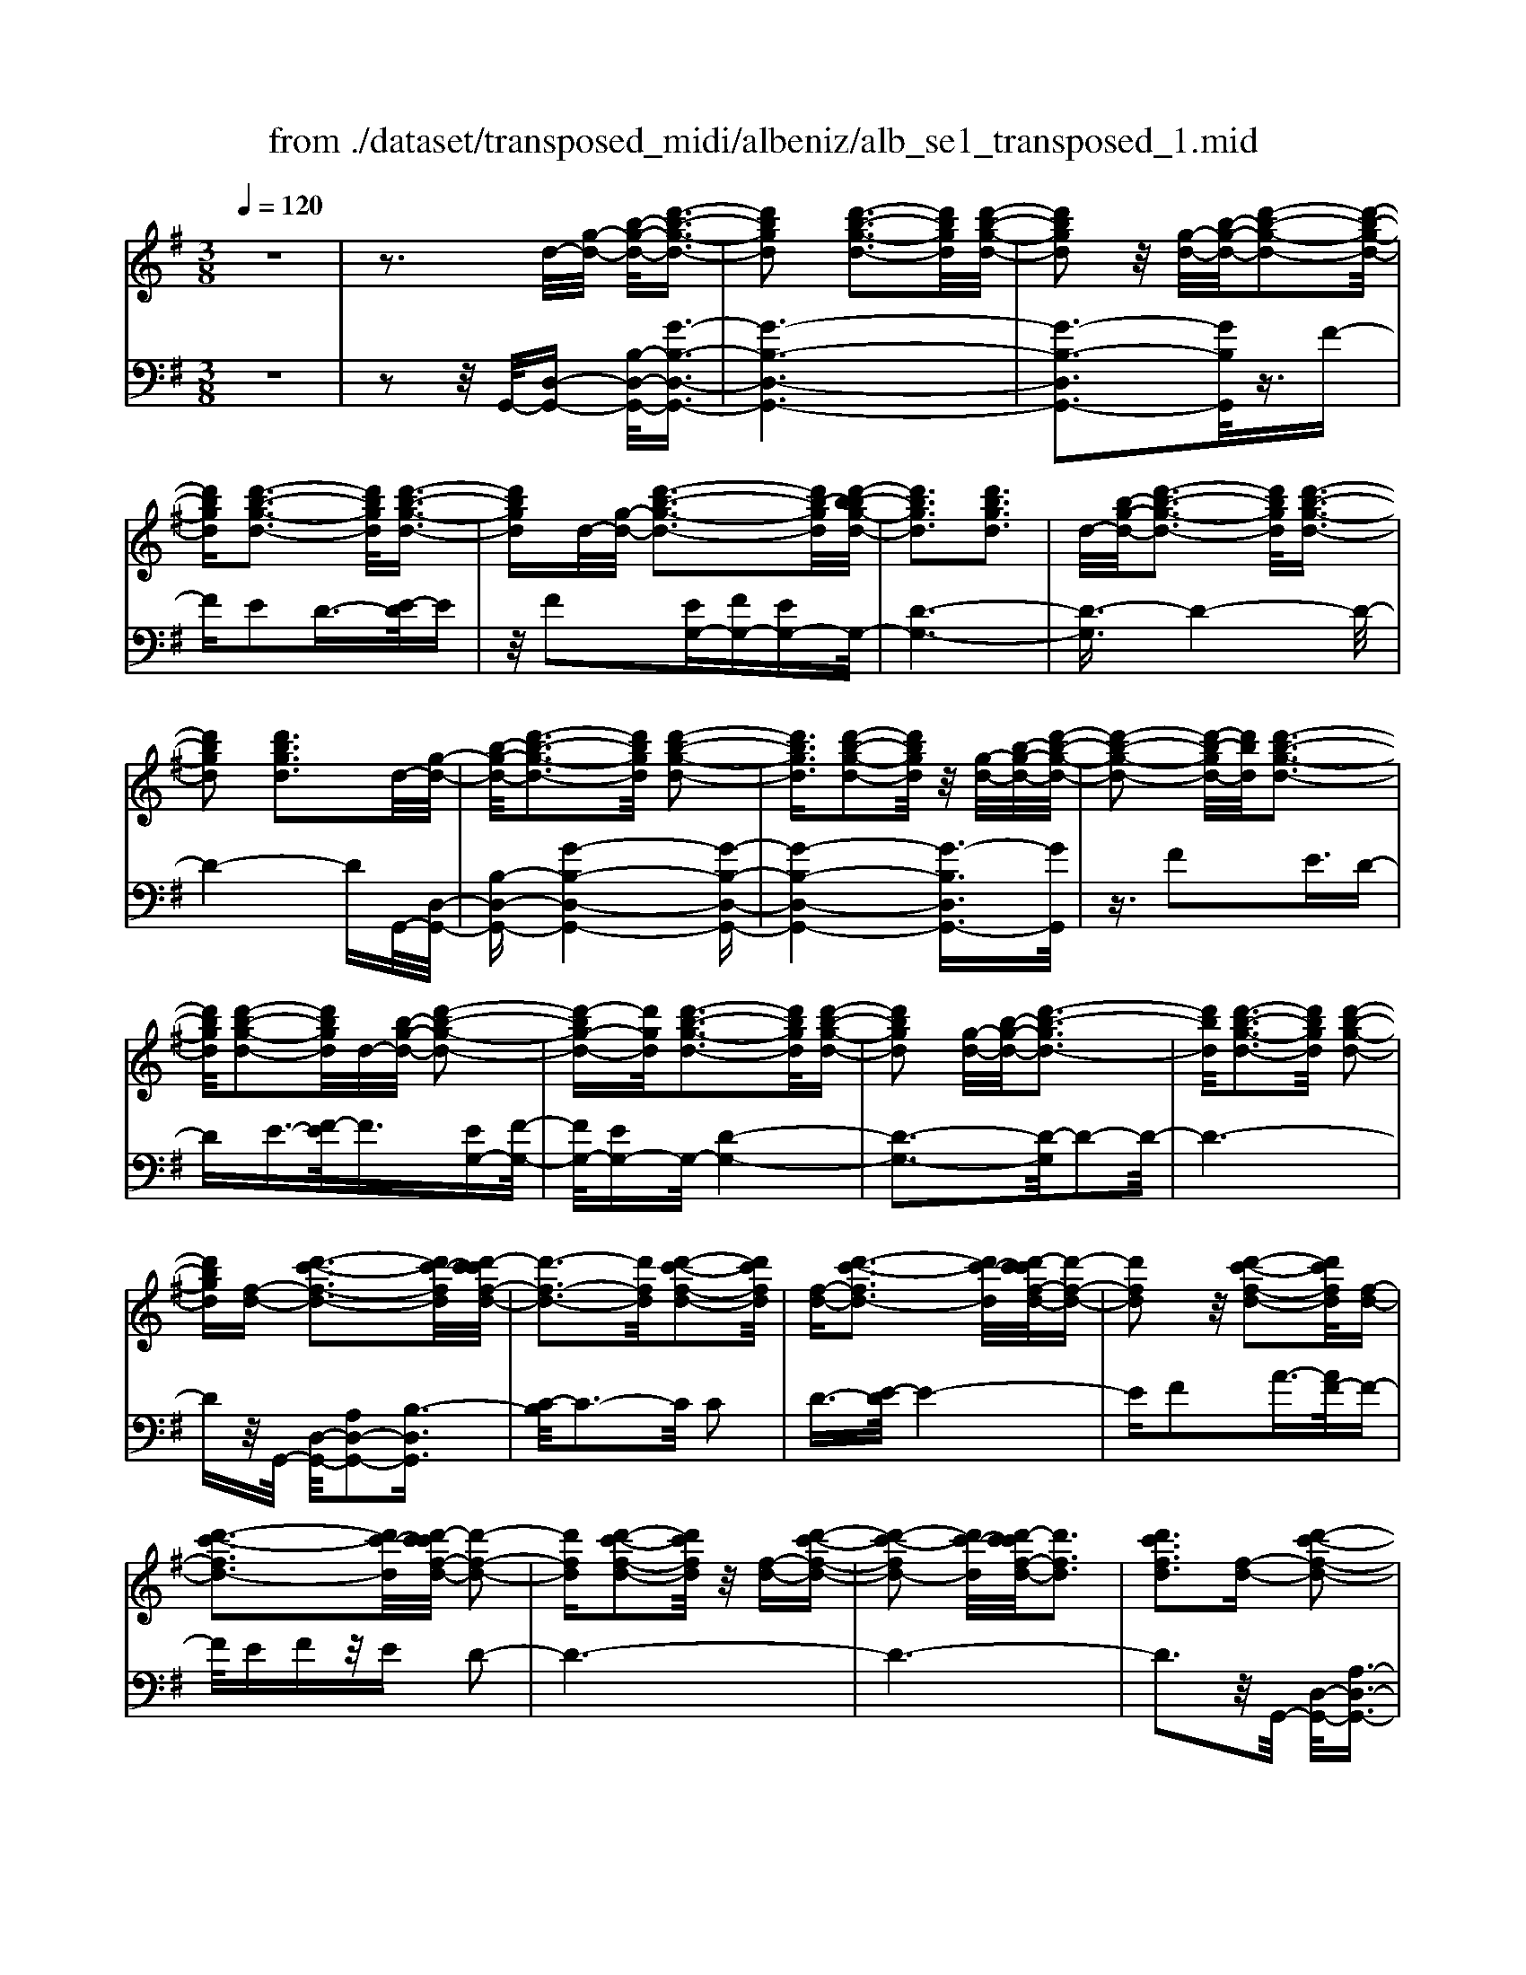 X: 1
T: from ./dataset/transposed_midi/albeniz/alb_se1_transposed_1.mid
M: 3/8
L: 1/16
Q:1/4=120
% Last note suggests Phrygian mode tune
K:G % 1 sharps
V:1
%%MIDI program 0
z6| \
z3d/2-[g-d-]/2 [b-g-d-]/2[d'-b-g-d-]3/2| \
[d'bgd]2 [d'-b-g-d-]3[d'bgd]/2[d'-b-g-d-]/2| \
[d'bgd]2 z/2[g-d-]/2[b-g-d-]/2[d'-b-g-d-]2[d'-b-g-d-]/2|
[d'bgd][d'-b-g-d-]3 [d'bgd]/2[d'-b-g-d-]3/2| \
[d'bgd]d/2-[g-d-]/2 [d'-b-g-d-]3[d'b-gd]/2[d'-b-bg-d-]/2| \
[d'bgd]3[d'bgd]3| \
d/2-[b-g-d-]/2[d'-b-g-d-]3 [d'bgd]/2[d'-b-g-d-]3/2|
[d'bgd]2 [d'bgd]3d/2-[g-d-]/2| \
[b-g-d-]/2[d'-b-g-d-]3[d'bgd]/2 [d'-b-g-d-]2| \
[d'bgd]3/2[d'-b-g-d-]2[d'bgd]/2 z/2[g-d-]/2[b-g-d-]/2[d'-b-g-d-]/2| \
[d'-b-g-d-]2 [d'-b-gd-]/2[d'bd]/2[d'-b-g-d-]3|
[d'bgd]/2[d'-b-g-d-]2[d'bgd]/2d/2-[b-g-d-]/2 [d'-b-g-d-]2| \
[d'-bg-d-][d'gd]/2[d'-b-g-d-]3[d'bgd]/2[d'-b-g-d-]| \
[d'bgd]2 [g-d-]/2[b-g-d-]/2[d'-b-gd-]3| \
[d'bd]/2[d'-b-g-d-]3[d'bgd]/2 [d'-b-g-d-]2|
[d'bgd][f-d-] [d'-c'-f-d-]3[d'c'-fd]/2[d'-c'c'f-d-]/2| \
[d'-f-d-]3[d'fd]/2[d'-c'-f-d-]2[d'c'fd]/2| \
[f-d-][d'-c'-fd-]3 [d'c'-d]/2[d'-c'c'f-d-]/2[d'-f-d-]| \
[d'fd]2 z/2[d'-c'-f-d-]2[d'c'fd]/2[f-d-]|
[d'-c'-fd-]3[d'c'-d]/2[d'-c'c'f-d-]/2 [d'-f-d-]2| \
[d'fd][d'-c'-f-d-]2[d'c'fd]/2z/2 [f-d-][d'-c'-f-d-]| \
[d'-c'-fd-]2 [d'c'-d]/2[d'-c'c'f-d-]/2[d'fd]3| \
[d'c'fd]3[f-d-] [d'-c'-f-d-]2|
[d'c'-fd]3/2[d'-c'c'f-d-]/2 [d'-f-d-]3[d'fd]/2[d'-c'-f-d-]/2| \
[d'c'fd]2 [f-d-][d'-c'-f-d-]3| \
[d'c'-fd]/2c'/2[d'-c'f-d-]/2[d'fd]3[d'-c'-f-d-]3/2| \
[d'c'fd]3/2[f-d-][d'-c'-fd-]3[d'c'-d]/2|
[d'-c'c'f-d-]/2[d'fd]3[d'-c'-f-d-]2[d'c'fd]/2| \
z/2[f-d-][d'-c'-fd-]3[d'c'-d]/2[d'-c'c'f-d-]/2[d'-f-d-]/2| \
[d'-f-d-]2 [d'fd]/2[d'c'fd]3d/2-| \
[g-d-]/2[b-g-d-]/2[d'-b-g-d-]3 [d'bgd]/2[d'-b-g-d-]3/2|
[d'bgd]2 [d'-b-g-d-]2 [d'bgd]/2z/2[g-d-]/2[b-g-d-]/2| \
[d'-b-gd-]3[d'bd]/2[d'-b-g-d-]2[d'-b-g-d-]/2| \
[d'bgd][d'-b-g-d-]2[d'bgd]/2z/2 [g-d-]/2[d'-b-g-d-]3/2| \
[d'b-gd-]2 [d'-b-bg-d-d]/2[d'bgd]3[d'-b-g-d-]/2|
[d'-b-g-d-]2 [d'bgd]/2d/2-[b-g-d-]/2[d'-b-g-d-]2[d'-b-g-d-]/2| \
[d'bgd][d'-b-g-d-]3 [d'bgd]/2[d'-b-g-d-]3/2| \
[d'bgd]3/2d/2- [=f-d-]/2[^a-f-d-]/2[d'-a-f-d-]3| \
[d'^a=fd]/2[d'-a-f-d-]3[d'afd]/2 [d'-a-f-d-]2|
[d'^a=fd]/2z/2[f-d-]/2[a-f-d-]/2 [d'-a-fd-]3[d'ad]/2[d'-a-f-d-]/2| \
[d'^a=fd]3[d'-a-f-d-]2[d'afd]/2d/2-| \
[^a-=f-d-]/2[d'-a-f-d-]3[d'afd]/2 [d'-a-f-d-]2| \
[d'^a=fd]3/2[d'afd]3[f-d-]/2[a-f-d-]/2[d'-a-f-d-]/2|
[d'-^a-=f-d-]2 [d'-a-fd-]/2[d'ad]/2[d'-a-f-d-]3| \
[d'^a=fd]/2[d'afd]4[d'-c'-^f-d-]3/2| \
[d'c'fd]2 [d'c'fd]4| \
[d'c'fd]4 [d'-c'-f-d-]2|
[d'c'fd]3/2[d'-c'-f-d-]3[d'c'fd]/2[d'-c'-f-d-]| \
[d'-c'-f-d-]2 [d'c'fd]/2z/2[d'-b-g-d-]3| \
[d'bgd]/2[d'-b-g-d-]3[d'bgd]/2 [d'-b-g-d-]2| \
[d'bgd]3/2z/2 [e'-b-^g-e-d-]3[e'-b-g-e-d-]/2[e'-e'b-bg-ge-ed-d]/2|
[e'-b-^g-e-d-]3[e'bged]/2[e'-b-g-e-d-]2[e'-b-g-e-d-]/2| \
[e'b^ged]3/2[c'-a-e-c-]3[c'aec]/2[c'-a-e-c-]| \
[c'-a-e-c-]2 [c'aec]/2[c'-a-e-c-]3[c'-a-e-c-]/2| \
[c'aec]/2[c'-f-d-c-]3[c'fdc]/2 [c'-f-d-c-]2|
[c'fdc]3/2[c'fdc]4[b-g-d-B-]/2| \
[bgdB]3[b-g-d-B-]3| \
[bgdB]/2[b-g-d-B-]3[bgdB]/2 [b-g-d-B-]2| \
[bgdB]3/2[b-g-d-B-]3[bgdB]/2[b-g-d-B-]|
[bgdB]3[b-g-^d-B-]3| \
[bg^dB]/2z/2[b-g-d-B-]3 [bgdB]/2[b-g-d-B-]3/2| \
[bg^dB]2 [b-g-d-B-]3[bgdB]/2[b-g-d-B-]/2| \
[bg^dB]3z/2[b-g-d-B-]2[b-g-d-B-]/2|
[b-g-^d-B-][b-bg-gd=d-B-B]/2[bgdB]3[b-g-d-B-]3/2| \
[bgdB]2 z/2[b-g-d-B-]3[bgdB]/2| \
[b-g-d-B-]3[bgdB]/2[b-g-d-B-]2[b-g-d-B-]/2| \
[bgdB][bgdB]4[b-g-^d-B-]|
[b-g-^d-B-]2 [bgdB]/2z/2[b-g-d-B-]3| \
[bg^dB]/2[b-g-d-B-]3[bgdB]/2 [b-g-d-B-]2| \
[bg^dB]3/2[b-g-d-B-]3[bgdB]/2z/2[b-g-d-B-]/2| \
[b-g-^d-B-]3[bgdB]/2[b-g-=d-B-]2[b-g-d-B-]/2|
[bgdB]3/2[bgdB]4[b-g-d-B-]/2| \
[b-g-d-B-]3[bgdB]/2[b-g-d-B-]2[b-g-d-B-]/2| \
[bgdB]3/2z4z/2| \
z6|
z6| \
z6| \
z6| \
z6|
z6| \
z6| \
z6| \
z6|
g6-| \
g6| \
f6-| \
f2 d4|
d'6-| \
d'4- d'3/2z/2| \
z3/2a2^a3/2-[c'-a]/2c'/2| \
^a/2c'/2a2=a2d'-|
d'g3/2-[a-g]/2a3/2^a=a/2| \
^a/2=a3/2- [ag-]/2g3/2 f2| \
d2 ^c2 d2| \
=f2 ^d2 =d2|
G2 A2 ^A/2-[A=A]/2^A/2=A/2-| \
A3/2G2F2^D/2-| \
^D3/2=D2C2^A,/2-| \
^A,3/2=A,2-A,/2 g2-|
g6-| \
g4 f2-| \
f6| \
d4 d'2-|
d'6-| \
d'4 z2| \
a3/2-[b-a]/2 b3/2c'b/2c'/2b/2-| \
b-[ba-]/2a3/2d'2g-|
ga2b/2-[ba]/2 b/2a3/2-| \
a/2g2[c'-f]2[c'-e-]3/2| \
[c'-e]/2[c'-f]2[c'd]2[b-c-]3/2| \
[b-c]/2[bd]2[g-B-]3[g-B-]/2|
[g-B-]6| \
[g-B-]6| \
[g-B-]6| \
[g-B-]3[gB]/2G2-G/2-|
G6-| \
G3-G/2=F2-F/2-| \
=F3/2z4B,/2-| \
B,2- B,/2^A,-[A-A,]/2 A2-|
^A6-| \
^A3z2^G-| \
^G^A3/2-[B-A]/2B/2A/2 B/2A3/2-| \
^A/2^G3/2- [G=G-]/2G3/2 ^G2|
^A3/2-[A^G-]/2 G3/2=G2A/2-| \
[^A^G]/2A/2G2=G3/2-[G=F-]/2F-| \
=F/2-[GF-]2[^GF]2F3/2-| \
=F/2G4-G3/2-|
G/2^A,3/2- [^D-A,]/2D3-D/2| \
z2 ^C2 B,2| \
^A,2 B,2 ^CA,-| \
[G-^A,]/2G4-G3/2-|
G6| \
=F4 z2| \
z2 B,3^A,-| \
[^A-A,]/2A4-A3/2-|
^A4- A3/2z/2| \
z3/2^G2^A2B/2-| \
B-[^c-B]/2c3/2^d/2>c/2 d/2c3/2-| \
^c/2B2^A2^G3/2-|
[^A-^G]/2A3/2 BG/2A/2 G2| \
G3/2-[G=F-]/2 F3/2-[GF-]2[^G-F-]/2| \
[^G=F-]3/2[^AF]2[=g-^d-A-G-]2[g-d-A-G-]/2| \
[g^d^AG][g-d-A-G-]3 [gdAG]/2z/2[g-d-A-G-]|
[g-^d-^A-G-]2 [gdAG]/2[g-d-A-G-]3[gdAG]/2| \
[g-^d-^A-G-]3[gdAG]/2z/2 [g-d-A-G-]2| \
[g^d^AG]3/2[g-d-A-G-]3[gdAG]/2[g-d-A-G-]| \
[g-^d-^A-G-]2 [gdAG]/2[g-d-A-G-]3[g-d-A-G-]/2|
[g^d^AG]/2[g-d-A-G-]3[gdAG]/2 [g-d-A-G-]2| \
[g^d^AG]3/2z/2 [g-d-A-G-]3[gdAG]/2[g-d-A-G-]/2| \
[g^d^AG]3[g-d-A-G-]3| \
[g^d^AG]/2z/2[g-d-A-G-]3 [gdAG]/2[g-d-A-G-]3/2|
[g^d^AG]2 [g-d-A-G-]3[gdAG]/2[g-d-A-G-]/2| \
[g^d^AG]3z/2[g-d-A-G-]2[g-d-A-G-]/2| \
[g^d^AG][g-d-A-G-]3 [gdAG]/2[g-d-A-G-]3/2| \
[g^d^AG]2 z/2[g-d-A-G-]3[gdAG]/2|
[g-^d-^A-G-]3[gdAG]/2[g-d-A-G-]2[g-d-A-G-]/2| \
[g^d^AG]3/2[g-d-=A-G-]3[gdAG]/2[g-d-A-G-]| \
[g^dAG]3[g-d-A-G-]3| \
[g-^d-A-G-]/2[g-gd-dA-AG-G]/2[gdAG]3 z/2[g-d-A-G-]3/2|
[g^dAG]2 [g-d-A-G-]3[gdAG]/2[g-d-A-G-]/2| \
[g-^d-A-G-]3[gdAG]/2[g-d-A-G-]2[g-d-A-G-]/2| \
[g^dAG]3/2[gdAG]4[f-d-c-A-]/2| \
[f-^d-c-A-]3[fdcA]/2z/2 [f-d-c-A-]2|
[f-^d-c-A-]2 [f-fd-dc-cA-A]/2[f-d-c-A-]3[f-d-c-A-]/2| \
[f^dcA]/2g4-g3/2-| \
g6-| \
g/2f4-f3/2-|
f2- f/2d3-d/2-| \
d/2z/2d'4-d'-| \
d'6-| \
d'/2z3/2 a2 ^a2|
c'/2>^a/2c'/2a2=a2d'/2-| \
d'3/2g3/2-[a-g]/2a3/2^a| \
a/2^a/2=a2g2f-| \
fd3/2-[d^c-]/2c3/2d3/2-|
d/2=f2^d2=d3/2-| \
d/2-[d-G]2[d-A]2[d-^A][d-A=A]/2| \
[d-A]2 [d-G]2 [d-F]2| \
[d-^D]2 [=d-D]2 [d-C]2|
[d-^A,]2 [d-=A,-]2 [dA,]/2g3/2-| \
g6-| \
g4- g/2f3/2-| \
f6-|
f/2d4d'3/2-| \
d'6-| \
d'4- d'/2z3/2| \
z/2a3/2- [b-a]/2b3/2 c'b/2c'/2|
b3/2-[ba-]/2 a3/2d'2g/2-| \
g3/2a2b/2- [ba]/2b/2a-| \
ag2[c'-f]2[c'-e-]| \
[c'-e][c'-f-]3/2[c'-fd-]/2[c'-d]3/2[c'b-c-]/2[b-c-]|
[b-c]/2b/2-[bd-]3/2d/2[g-B-]3| \
[g-B-]6| \
[g-B-]6| \
[g-B]3/2g4-g/2-|
g4 [B^D-B,-]2| \
[A^D-B,-]2 [G-D-B,-]4| \
[G-^DB,]4 G2-| \
G6-|
G4- G/2[B-D-B,-]3/2| \
[BD-B,-]/2[AD-B,-]2[G-D-B,-]3[G-D-B,-]/2| \
[G-D-B,-]4 [G-DB,]/2G3/2-| \
G6-|
G4- G[B-^D-B,-]| \
[B^D-B,-][AD-B,-]2[G-D-B,-]3| \
[G-^D-B,-]4 [G-DB,]G-| \
G6-|
G4- G3/2[B-D-B,-]/2| \
[BD-B,-]3/2[AD-B,-]2[G-D-B,-]2[G-D-B,-]/2| \
[G-D-B,-]4 [G-DB,]3/2G/2-| \
G6-|
G6| \
[G^D]2 =F2 D2-| \
^D6-| \
^D/2[GD]2=F2D3/2-|
^D6-| \
^Dz4z| \
z3z/2[A-F-D-A,-]2[A-F-D-A,-]/2| \
[A-F-D-A,-]4 [AFDA,]3/2[A-G-^D-A,-]/2|
[A-G-^D-A,-]6| \
[AG^DA,]z4z| \
z3[A-F-D-A,-]3| \
[A-F-D-A,-]4 [AFDA,]/2z/2[A-G-^D-A,-]|
[A-G-^D-A,-]6| \
[AG^DA,]/2z4G,3/2-| \
[A,-G,]/2A,3/2 C2 ^D2| \
[A,-F,-]3/2[D-A,F,]/2 D3/2G2A/2-|
A-[c-A]/2c3/2^d2[A-F-]| \
[AF]d3/2-[g-d]/2g3/2a3/2-| \
a/2c'3/2- [^d'-c']/2d'3/2 [=d'f]2| \
a2 [c'-e-]3/2[c'f-e]/2 f3/2[b-c-]/2|
[bc]3/2d3/2-[d-d-]/2[g-d-d]/2 [b-g-d]/2[d'-b-g-]3/2| \
[d'bg]2 [d'-b-g-d-]3[d'bgd]/2[d'-b-g-d-]/2| \
[d'bgd]2 z/2[g-d-]/2[d'-b-g-d-]3| \
[d'b-gd-]/2[bd]/2[d'-b-g-d-]3 [d'bgd]/2[d'-b-g-d-]3/2|
[d'bgd]d/2-[g-d-]/2 [d'-b-g-d-]3[d'b-gd]/2[d'-b-bg-d-]/2| \
[d'bgd]3[d'bgd]3| \
[g-d-]/2[b-g-d-]/2[d'-b-gd-]3 [d'bd]/2[d'-b-g-d-]3/2| \
[d'bgd]2 [d'bgd]3d/2-[g-d-]/2|
[b-g-d-]/2[d'-b-g-d-]3[d'bgd]/2 [d'-b-g-d-]2| \
[d'bgd]3/2[d'-b-g-d-]2[d'bgd]/2 z/2[g-d-]/2[b-g-d-]/2[d'-b-g-d-]/2| \
[d'-b-g-d-]2 [d'-b-gd-]/2[d'bd]/2[d'-b-g-d-]3| \
[d'bgd]/2[d'-b-g-d-]2[d'bgd]/2d/2-[g-d-]/2 [d'-b-g-d-]2|
[d'bgd]3/2[d'-b-g-d-]3[d'bgd]/2[d'-b-g-d-]| \
[d'bgd]2 [g-d-]/2[b-g-d-]/2[d'-b-gd-]3| \
[d'bd]/2[d'-b-g-d-]3[d'bgd]/2 [d'-b-g-d-]2| \
[d'bgd][f-d-] [d'-c'-f-d-]3[d'c'-fd]/2[d'-c'c'f-d-]/2|
[d'-f-d-]3[d'fd]/2[d'-c'-f-d-]2[d'c'fd]/2| \
[f-d-][d'-c'-fd-]3 [d'c'-d]/2[d'-c'c'f-d-]/2[d'-f-d-]| \
[d'fd]2 z/2[d'-c'-f-d-]2[d'c'fd]/2[f-d-]| \
[d'-c'-fd-]3[d'c'-d]/2[d'-c'c'f-d-]/2 [d'-f-d-]2|
[d'fd][d'-c'-f-d-]2[d'c'fd]/2z/2 [f-d-][d'-c'-f-d-]| \
[d'-c'-fd-]2 [d'c'-d]/2[d'-c'c'f-d-]/2[d'fd]3| \
[d'c'fd]3[f-d-] [d'-c'-f-d-]2| \
[d'c'-fd]3/2[d'-c'c'f-d-]/2 [d'-f-d-]3[d'fd]/2[d'-c'-f-d-]/2|
[d'c'fd]2 [f-d-][d'-c'-fd-]3| \
[d'c'-d]/2[d'-c'c'f-d-]/2[d'fd]3 z/2[d'-c'-f-d-]3/2| \
[d'-c'-f-d-][d'c'f-fd-d]/2[f-d-]/2 [d'-c'-fd-]3[d'c'-d]/2[d'-c'c'f-d-]/2| \
[d'fd]3[d'-c'-f-d-]2[d'c'fd]/2z/2|
[f-d-][d'-c'-fd-]3 [d'c'-d]/2[d'-c'c'f-d-]/2[d'-f-d-]| \
[d'fd]2 [d'c'fd]3d/2-[g-d-]/2| \
[b-g-d-]/2[d'-b-g-d-]3[d'bgd]/2 [d'-b-g-d-]2| \
[d'bgd]3/2[d'-b-g-d-]2[d'bgd]/2 z/2[g-d-]/2[b-g-d-]/2[d'-b-g-d-]/2|
[d'-b-g-d-]2 [d'-b-gd-]/2[d'bd]/2[d'-b-g-d-]3| \
[d'bgd]/2[d'-b-g-d-]2[d'bgd]/2z/2[g-d-]/2 [d'-b-g-d-]2| \
[d'b-gd-]3/2[d'-b-bg-d-d]/2 [d'bgd]3[d'-b-g-d-]| \
[d'bgd]2 d/2-[b-g-d-]/2[d'-b-g-d-]3|
[d'bgd]/2[d'-b-g-d-]3[d'bgd]/2 [d'-b-g-d-]2| \
[d'bgd]d/2-[=f-d-]/2 [^a-f-d-]/2[d'-a-f-d-]3[d'afd]/2| \
[d'-^a-=f-d-]3[d'afd]/2[d'-a-f-d-]2[d'afd]/2| \
z/2[=f-d-]/2[d'-^a-f-d-]3 [d'a-fd-]/2[ad]/2[d'-a-f-d-]|
[d'-^a-=f-d-]2 [d'afd]/2[d'-a-f-d-]2[d'afd]/2d/2-[a-f-d-]/2| \
[d'-^a-=f-d-]3[d'afd]/2[d'-a-f-d-]2[d'-a-f-d-]/2| \
[d'^a=fd][d'afd]3 [f-d-]/2[a-f-d-]/2[d'-a-f-d-]| \
[d'-^a-=fd-]2 [d'ad]/2[d'-a-f-d-]3[d'afd]/2|
[d'^a=fd]4 [d'-c'-^f-d-]2| \
[d'c'fd]3/2[d'c'fd]4[d'-c'-f-d-]/2| \
[d'-c'-f-d-]3[d'c'fd]/2[d'-c'-f-d-]2[d'-c'-f-d-]/2| \
[d'c'fd][d'-c'-f-d-]3 [d'c'fd]/2[d'-c'-f-d-]3/2|
[d'c'fd]2 z/2[d'-b-g-d-]3[d'bgd]/2| \
[d'-b-g-d-]3[d'bgd]/2[d'-b-g-d-]2[d'-b-g-d-]/2| \
[d'bgd]z/2[e'-b-^g-e-d-]3[e'-b-g-e-d-]/2[e'-e'b-bg-ge-ed-d]/2[e'-b-g-e-d-]/2| \
[e'b^ged]3[e'-b-g-e-d-]3|
[e'b^ged][c'-a-e-c-]3 [c'aec]/2[c'-a-e-c-]3/2| \
[c'aec]2 [c'aec]4| \
[c'-f-d-c-]3[c'fdc]/2[c'-f-d-c-]2[c'-f-d-c-]/2| \
[c'fdc][c'fdc]4[b-g-d-B-]|
[b-g-d-B-]2 [bgdB]/2[b-g-d-B-]3[bgdB]/2| \
[b-g-d-B-]3[bgdB]/2[b-g-d-B-]2[b-g-d-B-]/2| \
[bgdB]z/2[b-g-d-B-]3[bgdB]/2[b-g-d-B-]| \
[bgdB]3[b-g-^d-B-]3|
[bg^dB]/2[b-g-d-B-]3[bgdB]/2 z/2[b-g-d-B-]3/2| \
[bg^dB]2 [b-g-d-B-]3[bgdB]/2[b-g-d-B-]/2| \
[bg^dB]3[b-g-d-B-]3| \
[bg^dB][b-g-=d-B-]3 [bgdB]/2[b-g-d-B-]3/2|
[bgdB]2 [b-g-d-B-]3[bgdB]/2[b-g-d-B-]/2| \
[bgdB]3z/2[b-g-d-B-]2[b-g-d-B-]/2| \
[bgdB][bgdB]4[b-g-^d-B-]| \
[b-g-^d-B-]2 [bgdB]/2[b-g-d-B-]3[bgdB]/2|
z/2[b-g-^d-B-]3[bgdB]/2 [b-g-d-B-]2| \
[bg^dB]3/2[b-g-d-B-]3[bgdB]/2[b-g-d-B-]| \
[bg^dB]3[b-g-=d-B-]3| \
[bgdB][bgdB]4[b-g-d-B-]|
[bgdB]3[b-g-d-B-]3| \
[bgdB]z4z| \
z6| \
z2 B,2 z/2D3/2-|
D/2G2B2d3/2-| \
d/2z/2g2B2d-| \
dg2z/2b2-b/2| \
d'2- d'/2g'3-g'/2-|
g'6-| \
g'2- g'/2[B-G-D-B,-]3[B-G-D-B,-]/2|[B-G-D-B,-]6|[B-G-D-B,-]6|
[B-G-D-B,-]6|[BGDB,]3/2
V:2
%%clef bass
%%MIDI program 0
z6| \
z2 z/2G,,/2-[D,-G,,-] [B,-D,-G,,-]/2[G-B,-D,-G,,-]3/2| \
[G-B,-D,-G,,-]6| \
[G-B,-D,G,,-]3[GB,G,,]/2z3/2F-|
FE2D3/2-[E-D]/2E| \
z/2F2[EG,-][FG,-][EG,-]G,/2-| \
[D-G,-]6| \
[D-G,]3/2D4-D/2-|
D4- DG,,/2-[D,-G,,-]/2| \
[B,-D,-G,,-][G-B,-D,-G,,-]4[G-B,-D,-G,,-]| \
[G-B,-D,-G,,-]4 [G-B,D,G,,-]3/2[GG,,]/2| \
z3/2F2E3/2D-|
DE3/2-[F-E]/2F3/2[EG,-][F-G,-]/2| \
[FG,-]/2[EG,-]G,/2- [D-G,-]4| \
[D-G,-]3[D-G,]/2D2-D/2-| \
D6-|
Dz/2G,,/2- [D,-G,,-]/2[A,D,-G,,-]2[B,-D,G,,]3/2| \
[C-B,]/2C3-C/2 C2| \
D3/2-[E-D]/2 E4-| \
EF2A3/2-[AF-]/2F-|
F/2EFz/2E D2-| \
D6-| \
D6-| \
D3z/2G,,/2- [D,-G,,-]/2[A,-D,-G,,-]3/2|
[A,D,-G,,-]/2[B,-D,G,,]3/2 [C-B,]/2C3-C/2| \
C2 D3/2-[E-D]/2 E2-| \
Ez/2F3/2B2A-| \
AF2E FE|
z/2D4-D3/2-| \
D6-| \
D4- D3/2G,,/2-| \
[D,-G,,-]/2[B,-D,-G,,-][G-B,-D,-G,,-]4[G-B,-D,-G,,-]/2|
[G-B,D,G,,-]6| \
[GG,,]/2z3/2 F2 E3/2-[ED-]/2| \
D3/2E2F3/2-[FE-G,-]/2[EG,-]/2| \
[FG,-]G,/2-[EG,-][D-G,-]3[D-G,-]/2|
[D-G,]4 D2-| \
D6-| \
D3/2z=F,/2-[D-F,-]/2[^A-D-F,-]2[A-D-F,-]/2| \
[^A-D-=F,-]6|
[^A-D-=F,-]2 [ADF,]/2z3/2 =A2| \
G2 =F3/2-[G-F]/2 Gz/2A/2-| \
A-[AG-]/2G/2 z/2AG=F3/2-| \
=F6-|
=F6-| \
=F4- F[A,-D,-]| \
[A,D,-][B,-D,]3/2B,/2C3-| \
C/2-[D-C]/2D3/2E2A3/2-|
A6| \
F3-F/2[EG,-][FG,-]G,/2-| \
[EG,-][D-G,-]4[D-G,-]| \
[D-G,-]2 [DG,]/2E,3-E,/2-|
E,/2-[B,-E,-]3[B,-E,-]/2 [E-B,E,-]/2[E-E,-]3/2| \
[EE,]2 [EA,]2 F3/2-[G-F]/2| \
G3z/2E3/2-[EA,-]/2A,/2-| \
A,/2D,/2-[EA,D,-] D,/2FEz/2D-|
D2- D/2D,3-[D,-G,,-]/2| \
[D,D,G,,-]/2[B,-G,,]3/2 [B,A,-]/2A,3/2 G,2-| \
G,6-| \
G,6-|
G,3-G,/2-[G,-G,,-]/2 [G,^D,-G,,-]/2[B,-D,G,,]3/2| \
B,/2A,3/2- [A,G,-]/2G,3-G,/2-| \
G,6-| \
G,6-|
G,2- [G,D,-G,,-]/2[B,-D,G,,-]3/2 [B,G,,]/2A,3/2-| \
[A,G,-]/2G,4-G,3/2-| \
G,6-| \
G,6-|
[G,G,,-]/2[B,^D,G,,]2A,2G,3/2-| \
G,6-| \
G,6-| \
G,4- G,/2-[G,D,-G,,-]/2[B,-D,-G,,-]|
[B,-D,G,,-]/2[B,G,,-]/2[A,-G,,]/2A,3/2G,3-| \
G,6-| \
G,3-G,/2z2z/2| \
z3/2D,4-D,/2-|
D,3/2z/2 G,,4| \
D,3-D,/2[D-^A,-]2[D-A,-]/2| \
[D^A,]3/2[^DC]4=A/2-| \
A6-|
A3/2G,,4D,/2-| \
D,3-D,/2[D-^A,-]2[D-A,-]/2| \
[D^A,]3/2[^DC]4=A/2-| \
A6-|
A3/2G,,4D,/2-| \
D,3-D,/2[D-^A,-]2[D-A,-]/2| \
[D^A,]3/2[DC]4=A/2-| \
A6-|
A3/2G,,4D,/2-| \
D,3-D,/2[D-^A,-]2[D-A,-]/2| \
[D^A,]3/2[D-C-]3[DC]/2F-| \
F6-|
F/2G,,3-G,,/2 D,2-| \
D,3/2z/2 [D^A,]4| \
[D-C-]3[D-C-]/2[A-DC]/2 A2-| \
A4- A3/2G,,/2-|
G,,3-G,,/2D,2-D,/2-| \
D,[D^A,]4[D-C-]| \
[DC]3A3-| \
A4 G,3/2G,,/2-|
G,,3-[D,-G,,]/2D,2-D,/2-| \
D,[D^A,]4[D-C-]| \
[DC]3A3-| \
A4- Az/2G,,/2-|
G,,3-G,,/2D,2-D,/2-| \
D,3/2[DB,]4[D-C-]/2| \
[DC]3F3-| \
F4- F/2G,,3/2-|
G,,2 z/2D,3-D,/2| \
[DB,]4 [D-C-]2| \
[DC]2 A4-| \
A4 G,,2-|
G,,2 D,4| \
[DB,-]4 [G-B,-]2| \
[G-B,-]2 [GB,-]/2[B-B,-]3[B-B,-]/2| \
[B-B,-]4 [BB,]^D,,-|
^D,,3^A,,3-| \
^A,,G,4[B,-^D,-]| \
[B,^D,]3[=F-^G,-]3| \
[=F-^G,-]4 [FG,]^D,,-|
^D,,3^A,,3-| \
^A,,G,3- G,/2-[B,-G,^D,-]/2[B,-D,-]| \
[B,^D,]2 z/2[D-^G,-]3[D-G,-]/2| \
[^D-^G,-]3[D-G,-]/2[DG,D,,-]/2 D,,2-|
^D,,z/2^A,,3-A,,/2G,-| \
G,2- G,/2[B,-^D,-]3[B,D,]/2| \
^G,6-| \
^G,2 ^D,,4|
^A,,3-A,,/2-[G,-A,,]/2 G,2-| \
G,3/2[B,-^D,-]3[B,D,]/2z/2[=F-^G,-]/2| \
[=F-^G,-]6| \
[=F^G,]3/2^D,,4^A,,/2-|
^A,,3-A,,/2G,2-G,/2-| \
G,3/2[B,^D,]4[=F-^G,-]/2| \
[=F-^G,-]6| \
[=F^G,]3/2^D,,4^A,,/2-|
^A,,3-A,,/2G,2-G,/2-| \
G,3/2[B,-^D,-]3[B,D,]/2[=F-^G,-]| \
[=F^G,]6| \
^D,,3-D,,/2z/2 ^A,,2-|
^A,,3/2G,3-G,/2z/2B,/2-| \
B,3-[B,^G,-]/2G,2-G,/2-| \
^G,4- [G,^D,,-][D-=G,-D,,-]| \
[^D-G,-D,,-]6|
[^DG,D,,]4 z2| \
D2 C3/2-[C^A,-]/2 A,3/2C/2-| \
CD2C z/2DC/2-| \
C/2^A,4-A,3/2-|
^A,6-| \
^A,6| \
z/2^D,,/2-[D-G,-D,,-]4[D-G,-D,,-]| \
[^DG,D,,-]6|
^D,,/2z3/2 =D2 C3/2-[C^A,-]/2| \
^A,3/2C2D3/2-[DC-]/2C/2| \
z/2DC^A,3-A,/2-| \
^A,6-|
^A,6-| \
^A,2 C,/2-[=A,-C,-]/2[^DA,C,-] [=FC,-]C,/2-[D-C,-]/2| \
[^DC,-]/2[A,-C,-]4[A,-C,-]3/2| \
[A,-C,]2 A,4-|
A,6-| \
A,z/2[C-D,-][D-CD,-]/2[DD,-] [CD,-]3/2[A,-D,-]/2| \
[A,-D,-]6| \
[A,D,]3/2D4-D/2-|
D6-| \
D2- D/2G,,3-G,,/2-| \
G,,/2D,4[D-^A,-]3/2| \
[D-^A,-]2 [DA,]/2[D-C-]3[D-C-]/2|
[DC]/2A4-A3/2-| \
A2- A/2G,,3-G,,/2-| \
G,,/2D,4[D-^A,-]3/2| \
[D-^A,-]2 [DA,]/2[D-C-]3[DC]/2|
F6-| \
F3/2G,,3-G,,/2D,-| \
D,2- D,/2z/2[D-^A,-]3| \
[D^A,][D-C-]3 [D-C-]/2[=A-DC]/2A-|
A6-| \
A/2G,,4D,3/2-| \
D,2 [D^A,]4| \
[DC]4 A2-|
A4- AG,-| \
[G,G,,-]/2G,,3-G,,/2 D,2-| \
D,2 [D^A,]4| \
[DC]4 A2-|
A6| \
z/2G,,4D,3/2-| \
D,2- D,/2[D-B,-]3[D-B,-]/2| \
[D-DC-B,]/2[DC]3z/2 F2-|
F4- F3/2G,,/2-| \
G,,3D,3-| \
D,/2z/2[D-B,-]3 [D-B,-]/2[D-DC-B,]/2[D-C-]| \
[D-C-]2 [DC]/2A3-A/2-|
A4- A/2G,,3/2-| \
G,,2- G,,/2D,3-D,/2-| \
D,/2[DB,-]4[G-B,-]3/2| \
[G-B,-]2 [GB,-]/2B,/2-[B-B,-]3|
[B-B,-]4 [BB,]3/2G,,/2-| \
G,,3-G,,/2^D,2-D,/2-| \
^D,3/2G,4B,/2-| \
B,3-B,/2^D2-D/2-|
^D4- D3/2z/2| \
G,,4 D,2-| \
D,2 G,4| \
B,4 D2-|
D6| \
z/2G,,4^D,3/2-| \
^D,2- D,/2G,3-G,/2-| \
G,/2B,4^D3/2-|
^D6-| \
^D/2z/2G,,4=D,-| \
D,3G,3-| \
G,B,4D-|
D6-| \
Dz/2[^A,-G,-^D,-]4[A,-G,-D,-]/2| \
[^A,-G,-^D,-]6| \
[^A,G,^D,]2 [=A,-G,-C,-]4|
[A,-G,-C,-]6| \
[A,-G,-C,-]2 [A,G,C,]/2D,,3-D,,/2-| \
D,,/2z/2A,,4-A,,-| \
A,,3z2C,-|
C,^A,,3/2-[A,,=A,,-]/2A,,3/2^A,,3/2-| \
^A,,/2C,2D,,3-D,,/2-| \
D,,/2A,,4-A,,3/2-| \
A,,2- A,,/2z2C,3/2-|
[C,^A,,-]/2A,,3/2 =A,,2 ^A,,3/2-[C,-A,,]/2| \
C,3/2z/2 D,,3-D,,/2-[^D,-=D,,]/2| \
^D,3z/2C,2-C,/2-| \
C,D,4^D-|
^D2- D/2C3-C/2| \
z/2D3-D/2 ^d2-| \
^d3/2c4=d/2-| \
d6-|
dD2-D/2-[D-G,,-][D-D,-G,,-]/2[DB,-D,-G,,-]/2[G-B,-D,-G,,-]/2| \
[G-B,-D,-G,,-]6| \
[G-B,-D,-G,,-]4 [GB,D,G,,]/2z3/2| \
z/2F3/2- [FE-]/2E3/2 D2|
E3/2F2[EG,-][FG,-]G,/2-| \
[EG,-][D-G,-]4[D-G,-]| \
[D-G,-]2 [D-G,]/2D3-D/2-| \
D6|
G,,/2-[D,-G,,-][B,-D,-G,,-]/2 [G-B,-D,-G,,-]4| \
[G-B,-D,-G,,-]6| \
[G-B,-D,G,,-]/2[GB,G,,]/2z3/2F2E3/2| \
D2 E2 F3/2-[FE-G,-]/2|
[EG,-]/2[FG,-]G,/2- [EG,-][D-G,-]3| \
[D-G,-]4 [D-G,]/2D3/2-| \
D6-| \
D2 z/2G,,/2-[D,-G,,-]/2[A,D,-G,,-]2[B,-D,-G,,-]/2|
[B,-D,G,,][C-B,]/2C3-C/2C-| \
CD3/2-[E-D]/2E3-| \
E2 F2 A3/2F/2-| \
F3/2EFz/2 ED-|
D6-| \
D6-| \
D4 z/2G,,/2-[D,-G,,-]/2[A,-D,-G,,-]/2| \
[A,D,-G,,-]3/2[B,-D,G,,]3/2[C-B,]/2C2-C/2-|
CC2D3/2-[E-D]/2E-| \
E2 z/2F3/2- [B-F]/2B3/2| \
A2 F2 EF| \
Ez/2D4-D/2-|
D6-| \
D6-| \
D/2G,,/2-[D,-G,,-]/2[B,-D,-G,,-][G-B,-D,-G,,-]3[G-B,-D,-G,,-]/2| \
[G-B,-D,-G,,-]6|
[G-B,D,G,,-][GG,,]/2z3/2F2E-| \
E/2-[ED-]/2D3/2E2F3/2-| \
[FE-G,-]/2[EG,-]/2[FG,-] G,/2-[EG,-][D-G,-]2[D-G,-]/2| \
[D-G,-]4 [D-G,]D-|
D6-| \
D2- D/2z=F,/2- [D-F,-]/2[^A-D-F,-]3/2| \
[^A-D-=F,-]6| \
[^A-D-=F,-]3[ADF,]/2z2=A/2-|
A-[AG-]/2G3/2=F3/2-[G-F]/2G| \
z/2A3/2- [AG-]/2G/2z/2AG=F/2-| \
=F6-| \
=F6-|
=F6| \
[A,D,-]2 [B,-D,]3/2B,/2 C2-| \
C3/2-[D-C]/2 D3/2E2A/2-| \
A6-|
A/2-[AF-]/2F3 z/2[EG,-][F-G,-]/2| \
[FG,-]/2G,/2-[EG,-] [D-G,-]4| \
[D-G,-]3[DG,]/2E,2-E,/2-| \
E,-[B,E,-]4[E-E,-]|
[EE,]3[EA,]2F-| \
F/2-[G-F]/2G3 z/2E3/2-| \
[EA,-]/2A,D,/2- [EA,D,-]D,/2FED/2-| \
D3z/2D,2-D,/2-|
D,/2-[D,-G,,-]/2[D,D,G,,-]/2[B,-G,,]3/2[B,A,-]/2A,3/2G,-| \
G,6-| \
G,6-| \
G,4- G,/2-[G,-G,,-]/2[G,^D,-G,,-]/2[B,-D,-G,,-]/2|
[B,-^D,G,,]B,/2A,2G,2-G,/2-| \
G,6-| \
G,6-| \
G,3-[G,-G,,-]/2[B,-G,D,-G,,-]/2 [B,D,G,,]3/2A,/2-|
A,3/2G,4-G,/2-| \
G,6-| \
G,6-| \
G,-[G,-G,,-]/2[G,^D,-G,,-]/2 [B,-D,G,,]3/2[B,A,-]/2 A,3/2G,/2-|
G,6-| \
G,6-| \
G,4- G,3/2-[G,G,,-]/2| \
[D,-G,,-]/2[B,-D,G,,-]3/2 [B,G,,]/2A,2G,3/2-|
G,6-| \
G,4- G,z| \
z3D,3-| \
D,3G,,2-G,,/2D,/2-|
D,3/2z/2 G,2 B,2| \
D2 G2 B2| \
z/2D2G2B3/2-| \
B/2z/2d2-[g-d]/2g2b/2-|
b6-| \
b4- b3/2z/2| \
[G,-D,-G,,-]6|[G,-D,-G,,-]6|
[G,-D,-G,,-]6|[G,-D,-G,,-]4 [G,D,G,,]

